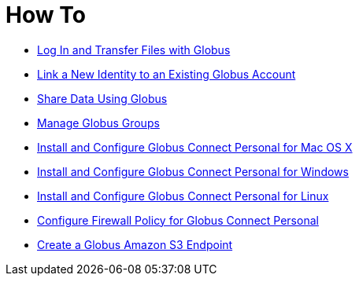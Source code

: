 = How To
:imagesdir: .

- link:get-started[Log In and Transfer Files with Globus]
- link:link-to-existing[Link a New Identity to an Existing Globus Account]
- link:share-files[Share Data Using Globus]
- link:managing-groups[Manage Globus Groups]
- link:globus-connect-personal-mac[Install and Configure Globus Connect Personal for Mac OS X]
- link:globus-connect-personal-windows[Install and Configure Globus Connect Personal for Windows]
- link:globus-connect-personal-linux[Install and Configure Globus Connect Personal for Linux]
- link:configure-firewall-gcp[Configure Firewall Policy for Globus Connect Personal]
- link:amazon-aws-s3-endpoints[Create a Globus Amazon S3 Endpoint]
